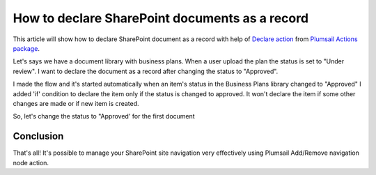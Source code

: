 How to declare SharePoint documents as a record
====================================================================================

This article will show how to declare SharePoint document as a record with help of  `Declare action <https://plumsail.com/docs/actions/v1.x/flow/actions/sharepoint-processing.html#declare-sharepoint-document-as-record>`_
from `Plumsail Actions package <https:https://plumsail.com/actions/>`_.


Let's says we have a document library with business plans. When a user upload the plan the status is set to "Under review".
I want to declare the document as a record after changing the status to "Approved".

.. image:: ../../../_static/img/flow/how-tos/sharepoint/business-plans-lib.png

I made the flow and it's started automatically when an item's status in the Business Plans library changed to "Approved"
I added 'if' condition to declare the item only if the status is changed to approved. It won't declare the item if some other changes are made or if new item is created.


.. image:: ../../../_static/img/flow/how-tos/sharepoint/declare-test-flow.png

So, let's change the status to "Approved' for the first document

.. image:: ../../../_static/img/flow/how-tos/sharepoint/business-plans-doc-approved.png




Conclusion
----------

That's all! It's possible to manage your SharePoint site navigation very effectively using Plumsail Add/Remove navigation node action.